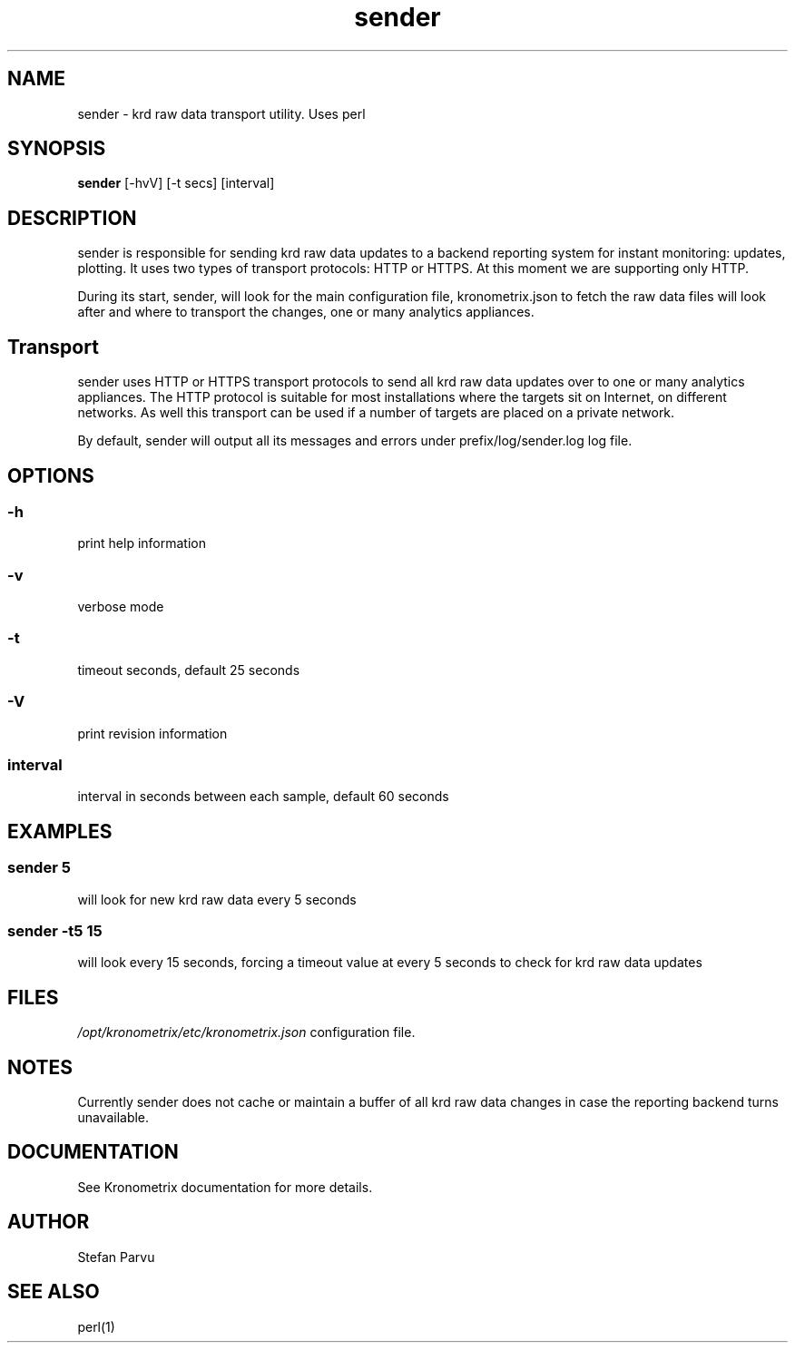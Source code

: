 .TH sender 1  "$Date: 2014-04-27 #$" "USER COMMANDS"
.SH NAME
sender \- krd raw data transport utility. Uses perl

.SH SYNOPSIS
.B sender
[\-hvV] [\-t secs] [interval]
.SH DESCRIPTION
sender is responsible for sending krd raw data updates to a backend 
reporting system for instant monitoring: updates, plotting. It uses
two types of transport protocols: HTTP or HTTPS. At this moment we 
are supporting only HTTP.
.PP
During its start, sender, will look for the main configuration file, 
kronometrix.json to fetch the raw data files will look after and where to 
transport the changes, one or many analytics appliances.

.SH Transport
sender uses HTTP or HTTPS transport protocols to send all krd raw data
updates over to one or many analytics appliances. The HTTP protocol is 
suitable for most installations where the targets sit on Internet, on different networks.
As well this transport can be used if a number of targets are placed
on a private network.

.PP
By default, sender will output all its messages and errors under 
prefix/log/sender.log log file.

.SH OPTIONS
.SS
\-h
print help information
.SS
\-v 
verbose mode
.SS
\-t
timeout seconds, default 25 seconds
.SS
\-V
print revision information
.SS
interval
interval in seconds between each sample, default 60 seconds

.SH EXAMPLES
.SS sender 5
will look for new krd raw data every 5 seconds
.SS sender -t5 15
will look every 15 seconds, forcing a timeout value at every 5 seconds to check
for krd raw data updates

.SH FILES
.I /opt/kronometrix/etc/kronometrix.json
configuration file.

.SH NOTES
Currently sender does not cache or maintain a buffer of all krd raw data changes
in case the reporting backend turns unavailable. 

.SH DOCUMENTATION
See Kronometrix documentation for more details.

.SH AUTHOR
Stefan Parvu

.SH SEE ALSO
perl(1)

